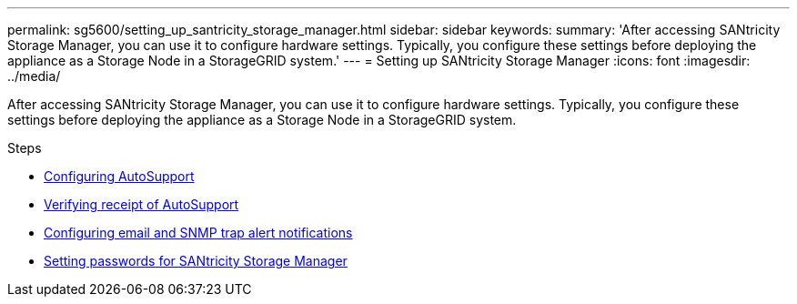 ---
permalink: sg5600/setting_up_santricity_storage_manager.html
sidebar: sidebar
keywords:
summary: 'After accessing SANtricity Storage Manager, you can use it to configure hardware settings. Typically, you configure these settings before deploying the appliance as a Storage Node in a StorageGRID system.'
---
= Setting up SANtricity Storage Manager
:icons: font
:imagesdir: ../media/

[.lead]
After accessing SANtricity Storage Manager, you can use it to configure hardware settings. Typically, you configure these settings before deploying the appliance as a Storage Node in a StorageGRID system.

.Steps

* xref:configuring_autosupport.adoc[Configuring AutoSupport]
* xref:verifying_receipt_of_autosupport.adoc[Verifying receipt of AutoSupport]
* xref:configuring_email_and_snmp_trap_alert_notifications.adoc[Configuring email and SNMP trap alert notifications]
* xref:setting_passwords_for_santricity_storage_manager.adoc[Setting passwords for SANtricity Storage Manager]

